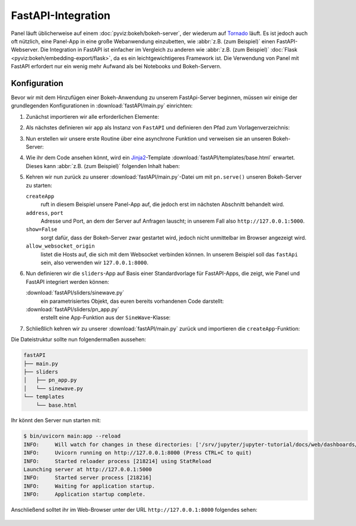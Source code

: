 FastAPI-Integration
===================

Panel läuft üblicherweise auf einem :doc:`pyviz:bokeh/bokeh-server`, der
wiederum auf `Tornado <https://www.tornadoweb.org/en/stable/>`_ läuft. Es ist
jedoch auch oft nützlich, eine Panel-App in eine große Webanwendung einzubetten,
wie :abbr:`z.B. (zum Beispiel)` einen FastAPI-Webserver. Die Integration in
FastAPI ist einfacher im Vergleich zu anderen wie :abbr:`z.B. (zum Beispiel)`
:doc:`Flask <pyviz:bokeh/embedding-export/flask>`, da es ein leichtgewichtigeres
Framework ist. Die Verwendung von Panel mit FastAPI erfordert nur ein wenig mehr
Aufwand als bei Notebooks und Bokeh-Servern.

Konfiguration
-------------

Bevor wir mit dem Hinzufügen einer Bokeh-Anwendung zu unserem FastApi-Server
beginnen, müssen wir einige der grundlegenden Konfigurationen in
:download:`fastAPI/main.py` einrichten:

#. Zunächst importieren wir alle erforderlichen Elemente:

   .. literalinclude:: fastAPI/main.py
      :caption: fastAPI/main.py
      :name: fastAPI/main.py
      :linenos:
      :lines: 1-3, 5-7

#. Als nächstes definieren wir ``app`` als Instanz von ``FastAPI`` und
   definieren den Pfad zum Vorlagenverzeichnis:

   .. literalinclude:: fastAPI/main.py
      :lineno-start: 10
      :lines: 10-11

#. Nun erstellen wir unsere erste Routine über eine asynchrone Funktion und
   verweisen sie an unseren Bokeh-Server:

   .. literalinclude:: fastAPI/main.py
      :lineno-start: 14
      :lines: 14-19

#. Wie ihr dem Code ansehen könnt, wird ein `Jinja2
   <https://fastapi.tiangolo.com/advanced/templates/#using-jinja2templates>`_-Template
   :download:`fastAPI/templates/base.html` erwartet. Dieses kann :abbr:`z.B.
   (zum Beispiel)` folgenden Inhalt haben:

   .. literalinclude:: fastAPI/templates/base.html
      :caption: fastAPI/templates/base.html
      :name: fastAPI/templates/base.html
      :language: html
      :linenos:
      :lines: 1-

#. Kehren wir nun zurück zu unserer :download:`fastAPI/main.py`-Datei um mit
   ``pn.serve()`` unseren Bokeh-Server zu starten:

   .. literalinclude:: fastAPI/main.py
      :caption: fastAPI/main.py
      :name: fastAPI/main.py
      :lineno-start: 22
      :lines: 22-

   ``createApp``
       ruft in diesem Beispiel unsere Panel-App auf, die jedoch erst im nächsten
       Abschnitt behandelt wird.
   ``address``, ``port``
       Adresse und Port, an dem der Server auf Anfragen lauscht; in unserem Fall
       also ``http://127.0.0.1:5000``.
   ``show=False``
       sorgt dafür, dass der Bokeh-Server zwar gestartet wird, jedoch nicht
       unmittelbar im Browser angezeigt wird.
   ``allow_websocket_origin``
       listet die Hosts auf, die sich mit dem Websocket verbinden können. In
       unserem Beispiel soll das ``fastApi`` sein, also verwenden wir
       ``127.0.0.1:8000``.

#. Nun definieren wir die ``sliders``-App auf Basis einer Standardvorlage für
   FastAPI-Apps, die zeigt, wie Panel und FastAPI integriert werden können:

   :download:`fastAPI/sliders/sinewave.py`
       ein parametrisiertes Objekt, das euren bereits vorhandenen Code
       darstellt:

       .. literalinclude:: fastAPI/sliders/sinewave.py
          :caption: fastAPI/sliders/sinewave.py
          :name: fastAPI/sliders/sinewave.py
          :linenos:
          :lines: 1-

   :download:`fastAPI/sliders/pn_app.py`
       erstellt eine App-Funktion aus der ``SineWave``-Klasse:

       .. literalinclude:: fastAPI/sliders/pn_app.py
          :caption: fastAPI/sliders/pn_app.py
          :name: fastAPI/sliders/pn_app.py
          :linenos:
          :lines: 1-

#. Schließlich kehren wir zu unserer :download:`fastAPI/main.py` zurück und
   importieren die ``createApp``-Funktion:

   .. literalinclude:: fastAPI/main.py
      :caption: fastAPI/main.py
      :name: fastAPI/main.py
      :lineno-start: 4
      :lines: 4

Die Dateistruktur sollte nun folgendermaßen aussehen:

.. code-block:: console

    fastAPI
    ├── main.py
    ├── sliders
    │   ├── pn_app.py
    │   └── sinewave.py
    └── templates
        └── base.html

Ihr könnt den Server nun starten mit:

.. code-block:: console

    $ bin/uvicorn main:app --reload
    INFO:     Will watch for changes in these directories: ['/srv/jupyter/jupyter-tutorial/docs/web/dashboards/panel/fastAPI']
    INFO:     Uvicorn running on http://127.0.0.1:8000 (Press CTRL+C to quit)
    INFO:     Started reloader process [218214] using StatReload
    Launching server at http://127.0.0.1:5000
    INFO:     Started server process [218216]
    INFO:     Waiting for application startup.
    INFO:     Application startup complete.

Anschließend solltet ihr im Web-Browser unter der URL ``http://127.0.0.1:8000``
folgendes sehen:

.. figure:: panel-fastapi.png
   :alt: Widgets und Sinuskurve in Bokeh-Plot
